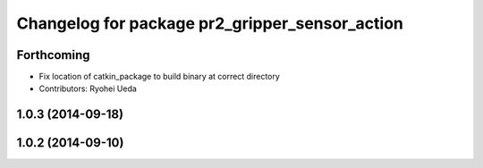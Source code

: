 ^^^^^^^^^^^^^^^^^^^^^^^^^^^^^^^^^^^^^^^^^^^^^^^
Changelog for package pr2_gripper_sensor_action
^^^^^^^^^^^^^^^^^^^^^^^^^^^^^^^^^^^^^^^^^^^^^^^

Forthcoming
-----------
* Fix location of catkin_package to build binary at correct directory
* Contributors: Ryohei Ueda

1.0.3 (2014-09-18)
------------------

1.0.2 (2014-09-10)
------------------
